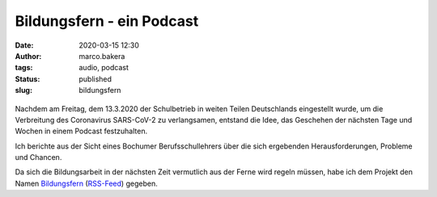 Bildungsfern - ein Podcast
==========================
:date: 2020-03-15 12:30
:author: marco.bakera
:tags: audio, podcast
:status: published
:slug: bildungsfern

.. figure:: {static}images/2020/bildungsfern_logo.jpg
   :alt: Logo des Podcast

Nachdem am Freitag, dem 13.3.2020 der Schulbetrieb in weiten Teilen 
Deutschlands eingestellt wurde, um die Verbreitung des 
Coronavirus SARS-CoV-2 zu  verlangsamen, entstand die Idee, das 
Geschehen der nächsten Tage und Wochen in einem Podcast festzuhalten.

Ich berichte aus der Sicht eines Bochumer Berufsschullehrers 
über die sich ergebenden Herausforderungen, Probleme und Chancen.

Da sich die Bildungsarbeit in der nächsten Zeit vermutlich aus der Ferne
wird regeln müssen, habe ich dem Projekt den Namen 
`Bildungsfern <https://anchor.fm/bildungsfern>`_ 
(`RSS-Feed <https://anchor.fm/s/165e2ebc/podcast/rss>`_)
gegeben.
